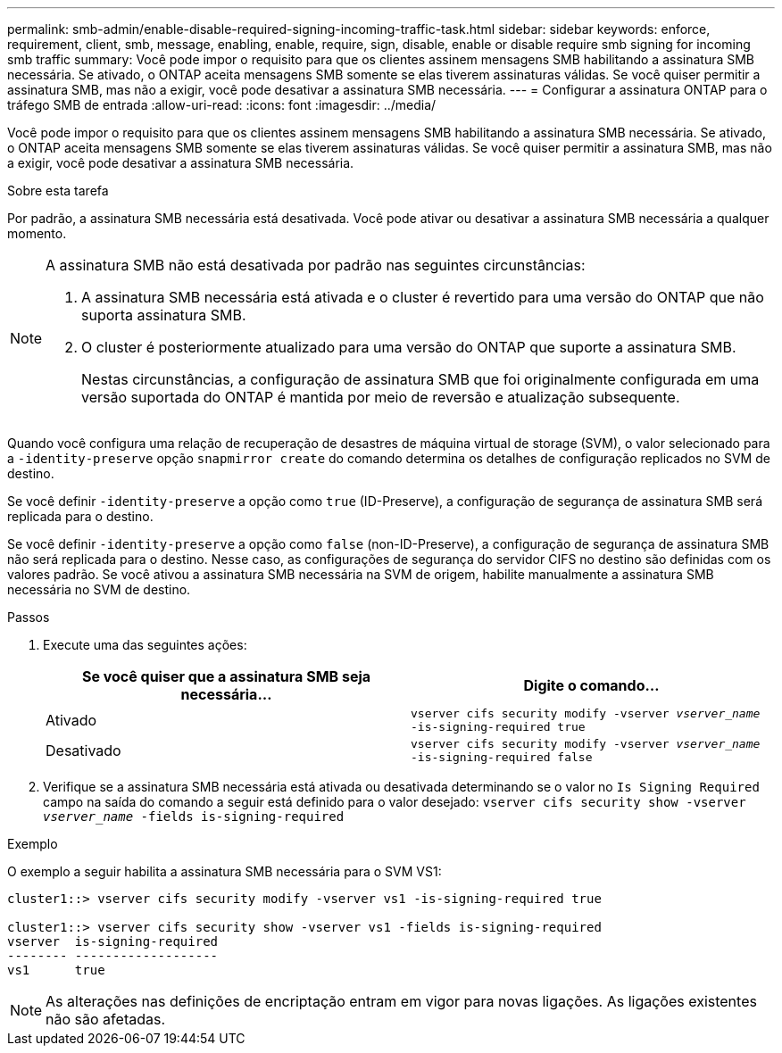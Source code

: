 ---
permalink: smb-admin/enable-disable-required-signing-incoming-traffic-task.html 
sidebar: sidebar 
keywords: enforce, requirement, client, smb, message, enabling, enable, require, sign, disable, enable or disable require smb signing for incoming smb traffic 
summary: Você pode impor o requisito para que os clientes assinem mensagens SMB habilitando a assinatura SMB necessária. Se ativado, o ONTAP aceita mensagens SMB somente se elas tiverem assinaturas válidas. Se você quiser permitir a assinatura SMB, mas não a exigir, você pode desativar a assinatura SMB necessária. 
---
= Configurar a assinatura ONTAP para o tráfego SMB de entrada
:allow-uri-read: 
:icons: font
:imagesdir: ../media/


[role="lead"]
Você pode impor o requisito para que os clientes assinem mensagens SMB habilitando a assinatura SMB necessária. Se ativado, o ONTAP aceita mensagens SMB somente se elas tiverem assinaturas válidas. Se você quiser permitir a assinatura SMB, mas não a exigir, você pode desativar a assinatura SMB necessária.

.Sobre esta tarefa
Por padrão, a assinatura SMB necessária está desativada. Você pode ativar ou desativar a assinatura SMB necessária a qualquer momento.

[NOTE]
====
A assinatura SMB não está desativada por padrão nas seguintes circunstâncias:

. A assinatura SMB necessária está ativada e o cluster é revertido para uma versão do ONTAP que não suporta assinatura SMB.
. O cluster é posteriormente atualizado para uma versão do ONTAP que suporte a assinatura SMB.
+
Nestas circunstâncias, a configuração de assinatura SMB que foi originalmente configurada em uma versão suportada do ONTAP é mantida por meio de reversão e atualização subsequente.



====
Quando você configura uma relação de recuperação de desastres de máquina virtual de storage (SVM), o valor selecionado para a `-identity-preserve` opção `snapmirror create` do comando determina os detalhes de configuração replicados no SVM de destino.

Se você definir `-identity-preserve` a opção como `true` (ID-Preserve), a configuração de segurança de assinatura SMB será replicada para o destino.

Se você definir `-identity-preserve` a opção como `false` (non-ID-Preserve), a configuração de segurança de assinatura SMB não será replicada para o destino. Nesse caso, as configurações de segurança do servidor CIFS no destino são definidas com os valores padrão. Se você ativou a assinatura SMB necessária na SVM de origem, habilite manualmente a assinatura SMB necessária no SVM de destino.

.Passos
. Execute uma das seguintes ações:
+
|===
| Se você quiser que a assinatura SMB seja necessária... | Digite o comando... 


 a| 
Ativado
 a| 
`vserver cifs security modify -vserver _vserver_name_ -is-signing-required true`



 a| 
Desativado
 a| 
`vserver cifs security modify -vserver _vserver_name_ -is-signing-required false`

|===
. Verifique se a assinatura SMB necessária está ativada ou desativada determinando se o valor no `Is Signing Required` campo na saída do comando a seguir está definido para o valor desejado: `vserver cifs security show -vserver _vserver_name_ -fields is-signing-required`


.Exemplo
O exemplo a seguir habilita a assinatura SMB necessária para o SVM VS1:

[listing]
----
cluster1::> vserver cifs security modify -vserver vs1 -is-signing-required true

cluster1::> vserver cifs security show -vserver vs1 -fields is-signing-required
vserver  is-signing-required
-------- -------------------
vs1      true
----
[NOTE]
====
As alterações nas definições de encriptação entram em vigor para novas ligações. As ligações existentes não são afetadas.

====